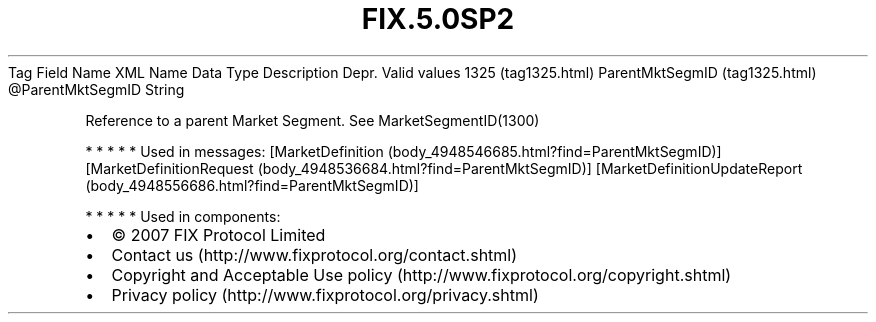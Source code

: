 .TH FIX.5.0SP2 "" "" "Tag #1325"
Tag
Field Name
XML Name
Data Type
Description
Depr.
Valid values
1325 (tag1325.html)
ParentMktSegmID (tag1325.html)
\@ParentMktSegmID
String
.PP
Reference to a parent Market Segment. See MarketSegmentID(1300)
.PP
   *   *   *   *   *
Used in messages:
[MarketDefinition (body_4948546685.html?find=ParentMktSegmID)]
[MarketDefinitionRequest (body_4948536684.html?find=ParentMktSegmID)]
[MarketDefinitionUpdateReport (body_4948556686.html?find=ParentMktSegmID)]
.PP
   *   *   *   *   *
Used in components:

.PD 0
.P
.PD

.PP
.PP
.IP \[bu] 2
© 2007 FIX Protocol Limited
.IP \[bu] 2
Contact us (http://www.fixprotocol.org/contact.shtml)
.IP \[bu] 2
Copyright and Acceptable Use policy (http://www.fixprotocol.org/copyright.shtml)
.IP \[bu] 2
Privacy policy (http://www.fixprotocol.org/privacy.shtml)

